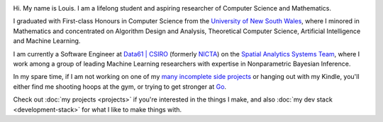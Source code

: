 .. title: About
.. slug: about
.. date: 2015-04-02 00:35:56 UTC+11:00
.. tags: 
.. category: 
.. link: 
.. description: 
.. type: text

.. image:: http://www.gravatar.com/avatar/3a282cbe067184bb333ee4010a29db19?s=150
   :align: right
   :class: img-thumbnail

Hi. My name is Louis. I am a lifelong student and aspiring researcher of 
Computer Science and Mathematics.

I graduated with First-class Honours in Computer Science from the 
`University of New South Wales`_, where I minored in Mathematics and 
concentrated on Algorithm Design and Analysis, Theoretical Computer Science, 
Artificial Intelligence and Machine Learning.

I am currently a Software Engineer at `Data61 | CSIRO`_  (formerly `NICTA`_) on
the `Spatial Analytics Systems Team`_, where I work among a group of leading 
Machine Learning researchers with expertise in Nonparametric Bayesian Inference.

In my spare time, if I am not working on one of my `many incomplete side 
projects`_ or hanging out with my Kindle, you'll either find me shooting hoops
at the gym, or trying to get stronger at `Go`_.

Check out :doc:`my projects <projects>` if you're interested in the things I 
make, and also :doc:`my dev stack <development-stack>` for what I like to make
things with.

.. _University of New South Wales: http://www.cse.unsw.edu.au
.. _Spatial Analytics Systems Team: http://www.csiro.au/en/Research/D61/Areas/Imaging-and-visualisation/Visualisation/Terria
.. _Data61 | CSIRO: http://www.csiro.au/en/Research/D61
.. _NICTA: http://www.nicta.com.au/about-nicta/
.. _Data61: http://www.csiro.au/en/Research/D61
.. _Go: http://senseis.xmp.net/?Go
.. _many incomplete side projects: https://i.imgur.com/QTjtiai.png

..  My current research interests are

    * Algorithm / Data Structure Design and Analysis 
    * Machine Learning / Statistics / Data Mining
    * Artificial Intelligence
    * Discrete Mathematics
    * Combinatorial Optimization
    * Computability Theory
    * Complexity Theory

    .. admonition:: Disclaimer

       The views expressed here are my own and do not reflect those of my employer.

    .. pull-quote::
        
       Research is what I'm doing when I don't know what I'm doing.    

       -- Wernher von Braun

    On the less theoretical CS aspect of things, I am a full-stack software engineer, 
    with experience in

    * Server administration, virtualization, networking, and hosting environments 
      (e.g. Amazon EC2, Heroku, DigitalOcean)
    * Database administration (PostgreSQL, MongoDB) 
    * Database design / Data modeling
    * Web application frameworks (e.g. Django, Flask) / RESTful APIs
    * User Interface (HTML5, CSS3, Javascript, etc.)
      
      - Data Visualization (D3.js, Google Charts, HighCharts JS)

    I am highly effective in Python, and use it regularly for such things as

    * Numerical analysis / scientific computing - (numpy, scipy, matplotlib, IPython[Notebook], scikit-learn)
    * Web data extraction (web scraping/crawling) - (Scrapy + lxml, requests + BeautifulSoup)
    * Network analysis - (NetworkX)
    * *Solving almost any other type of problem*

    Nowadays, though I generally use high-level programming languages such as Python, C++, 
    Java and Haskell, I worked almost exclusively in my earlier days with programming 
    languages such as C and assembly (AVR), for low-level applications such as programming 
    microprocessors (Atmel AVR) or implementing the filesystem and virtual memory for an 
    (educational) operating system (OS/161).
